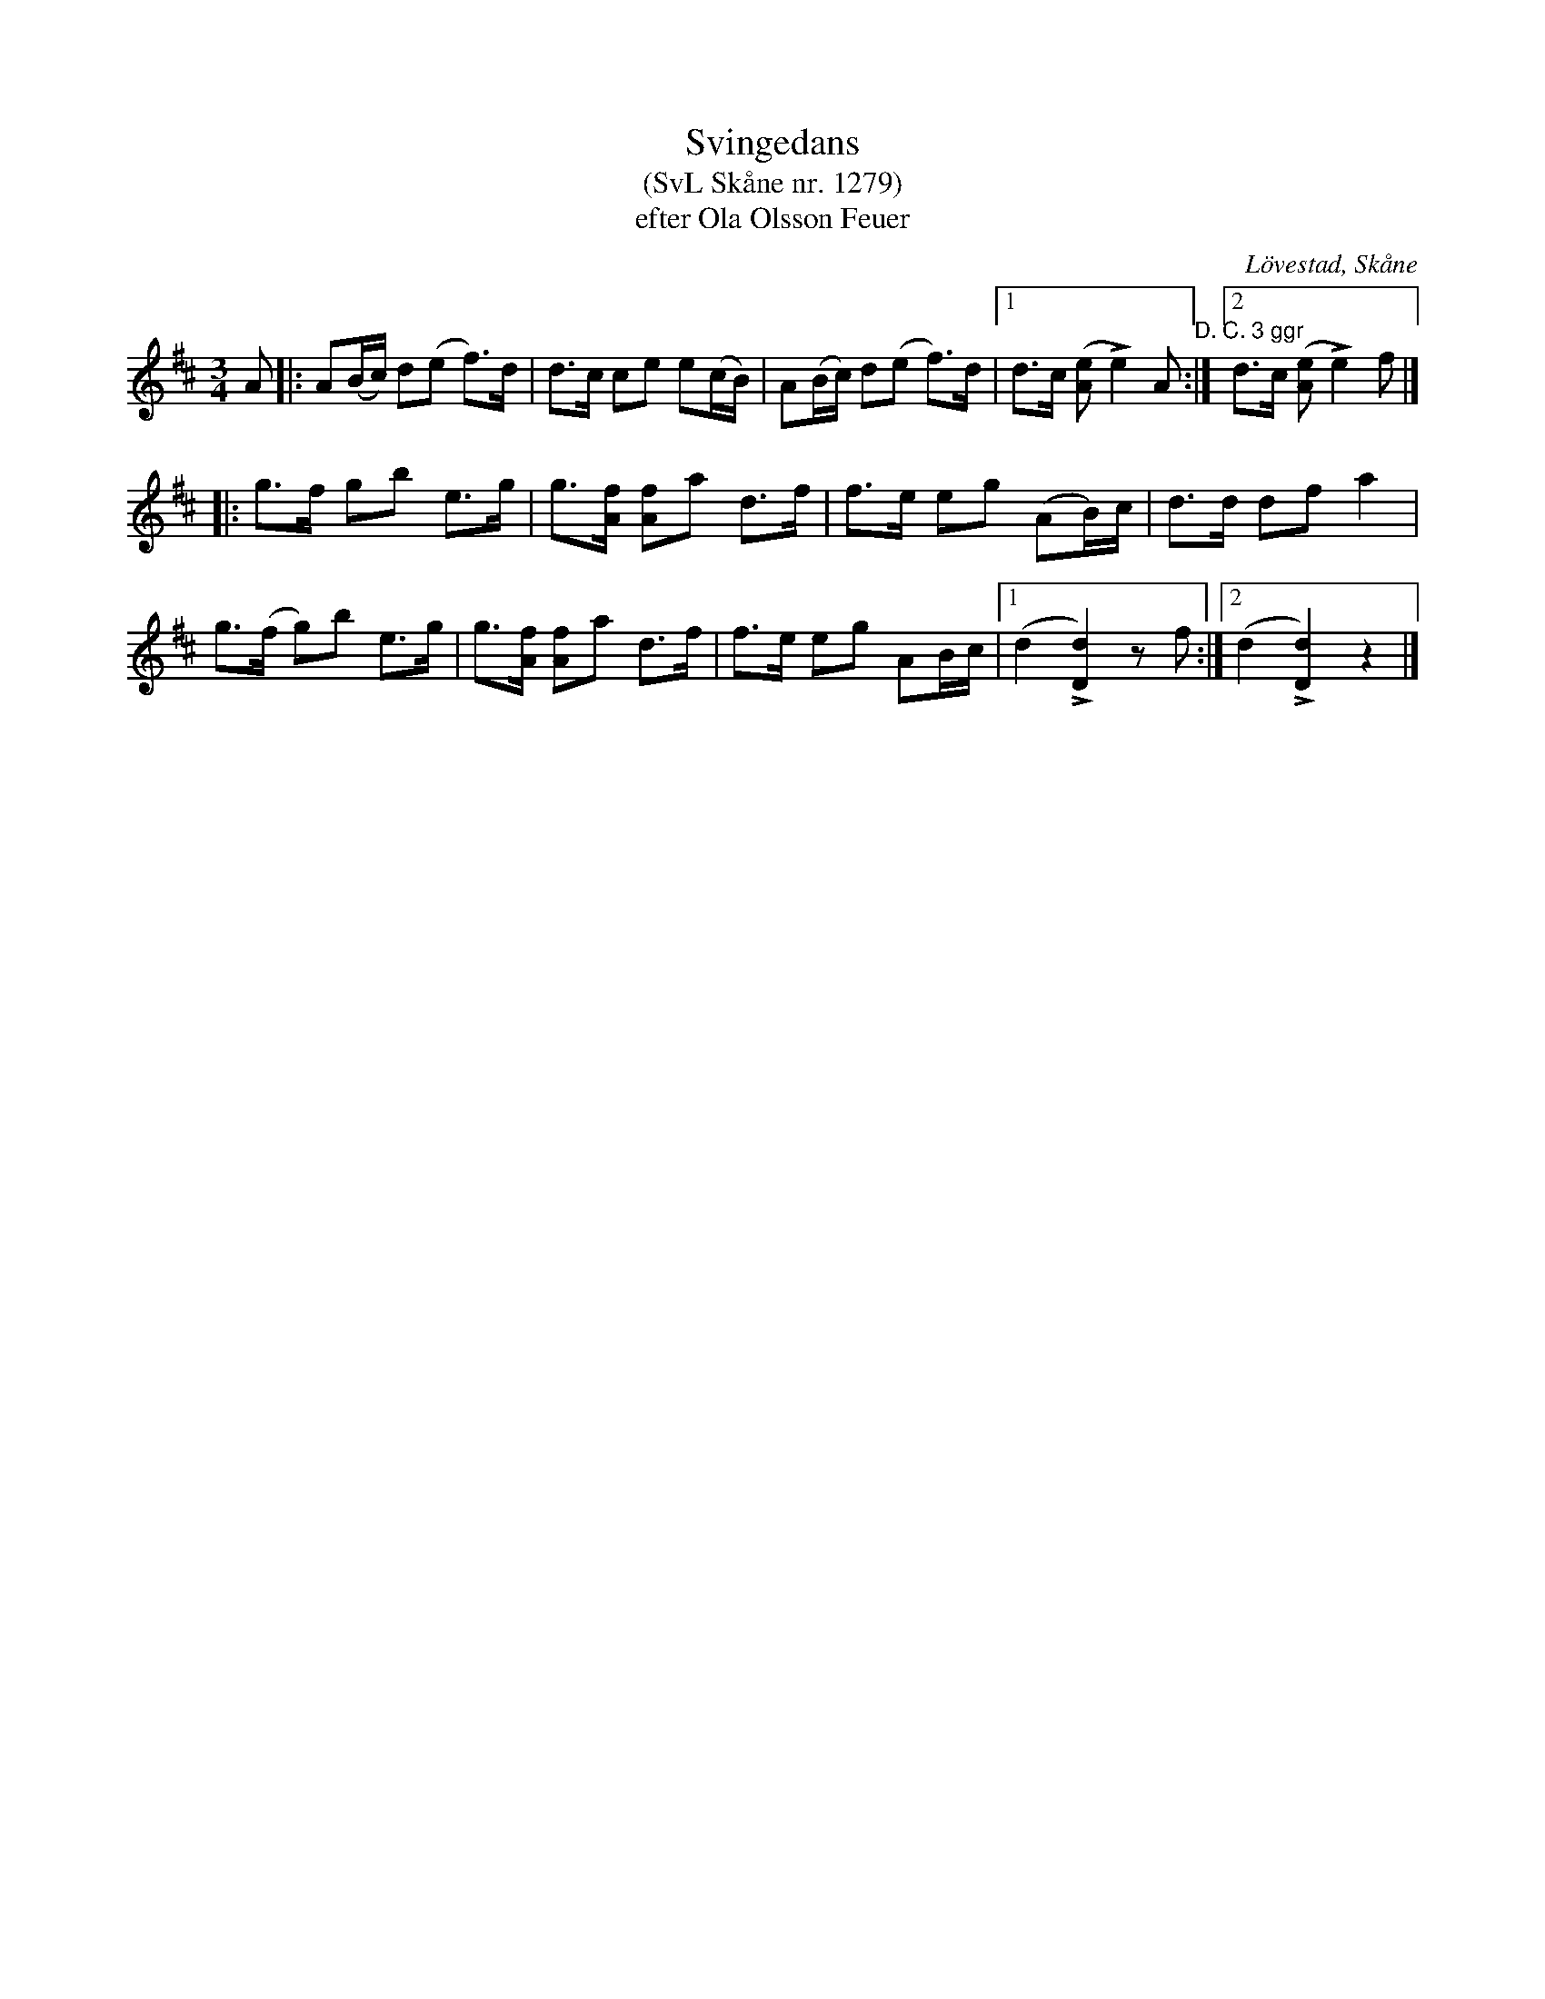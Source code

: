 %%abc-charset utf-8

X:1279
T:Svingedans
T:(SvL Skåne nr. 1279)
T:efter Ola Olsson Feuer
O:Lövestad, Skåne
S:Svenska Låtar Skåne
B:Svenska Låtar Skåne
Z:Åke Persson, 2012-03-23
R:Svingedans
M:3/4
L:1/8
Q:1/4=108
%%printtempo 0
%%MIDI ratio 2 1
K:D
 A |: A(B/c/) d(e f)>d | d>c ce e(c/B/) | A(B/c/) d(e f)>d |1 d>c ([eA] Le2) A "D. C. 3 ggr":|2 d>c ([eA] Le2) f |]
|: g>f gb  e>g | g>[fA] [fA]a d>f | f>e eg (AB/)c/ | d>d df a2 |
   g>(f g)b  e>g | g>[fA] [fA]a d>f | f>e eg AB/c/ |1 (d2 L[d2D2]) zf :|2 (d2 L[d2D2]) z2 |]

